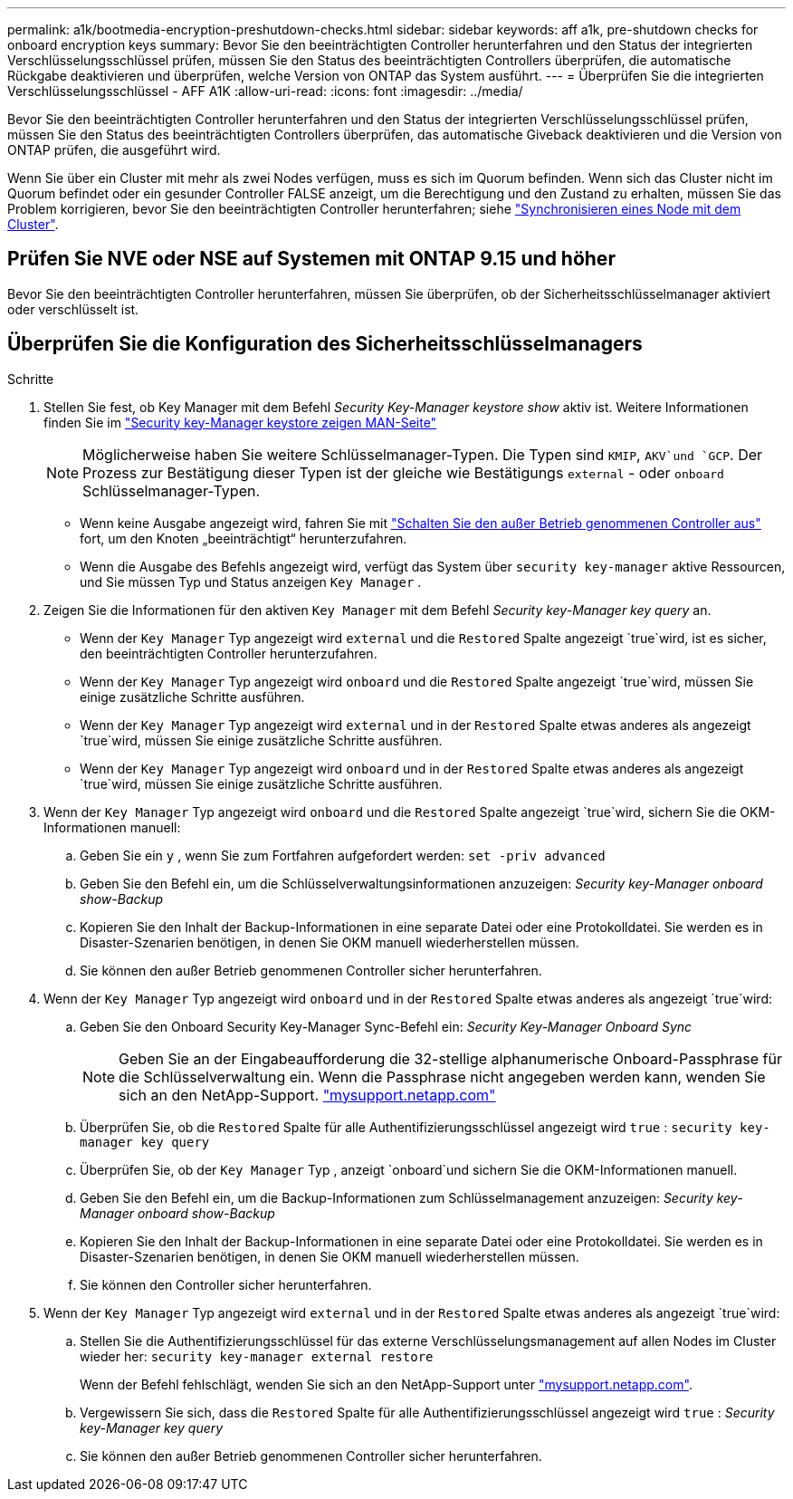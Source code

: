 ---
permalink: a1k/bootmedia-encryption-preshutdown-checks.html 
sidebar: sidebar 
keywords: aff a1k, pre-shutdown checks for onboard encryption keys 
summary: Bevor Sie den beeinträchtigten Controller herunterfahren und den Status der integrierten Verschlüsselungsschlüssel prüfen, müssen Sie den Status des beeinträchtigten Controllers überprüfen, die automatische Rückgabe deaktivieren und überprüfen, welche Version von ONTAP das System ausführt. 
---
= Überprüfen Sie die integrierten Verschlüsselungsschlüssel - AFF A1K
:allow-uri-read: 
:icons: font
:imagesdir: ../media/


[role="lead"]
Bevor Sie den beeinträchtigten Controller herunterfahren und den Status der integrierten Verschlüsselungsschlüssel prüfen, müssen Sie den Status des beeinträchtigten Controllers überprüfen, das automatische Giveback deaktivieren und die Version von ONTAP prüfen, die ausgeführt wird.

Wenn Sie über ein Cluster mit mehr als zwei Nodes verfügen, muss es sich im Quorum befinden. Wenn sich das Cluster nicht im Quorum befindet oder ein gesunder Controller FALSE anzeigt, um die Berechtigung und den Zustand zu erhalten, müssen Sie das Problem korrigieren, bevor Sie den beeinträchtigten Controller herunterfahren; siehe link:https://docs.netapp.com/us-en/ontap/system-admin/synchronize-node-cluster-task.html?q=Quorum["Synchronisieren eines Node mit dem Cluster"^].



== Prüfen Sie NVE oder NSE auf Systemen mit ONTAP 9.15 und höher

Bevor Sie den beeinträchtigten Controller herunterfahren, müssen Sie überprüfen, ob der Sicherheitsschlüsselmanager aktiviert oder verschlüsselt ist.



== Überprüfen Sie die Konfiguration des Sicherheitsschlüsselmanagers

.Schritte
. Stellen Sie fest, ob Key Manager mit dem Befehl _Security Key-Manager keystore show_ aktiv ist. Weitere Informationen finden Sie im https://docs.netapp.com/us-en/ontap-cli/security-key-manager-keystore-show.html["Security key-Manager keystore zeigen MAN-Seite"^]
+

NOTE: Möglicherweise haben Sie weitere Schlüsselmanager-Typen. Die Typen sind `KMIP`, `AKV`und `GCP`. Der Prozess zur Bestätigung dieser Typen ist der gleiche wie Bestätigungs `external` - oder `onboard` Schlüsselmanager-Typen.

+
** Wenn keine Ausgabe angezeigt wird, fahren Sie mit link:bootmedia-shutdown.html["Schalten Sie den außer Betrieb genommenen Controller aus"] fort, um den Knoten „beeinträchtigt“ herunterzufahren.
** Wenn die Ausgabe des Befehls angezeigt wird, verfügt das System über `security key-manager` aktive Ressourcen, und Sie müssen Typ und Status anzeigen `Key Manager` .


. Zeigen Sie die Informationen für den aktiven `Key Manager` mit dem Befehl _Security key-Manager key query_ an.
+
** Wenn der `Key Manager` Typ angezeigt wird `external` und die `Restored` Spalte angezeigt `true`wird, ist es sicher, den beeinträchtigten Controller herunterzufahren.
** Wenn der `Key Manager` Typ angezeigt wird `onboard` und die `Restored` Spalte angezeigt `true`wird, müssen Sie einige zusätzliche Schritte ausführen.
** Wenn der `Key Manager` Typ angezeigt wird `external` und in der `Restored` Spalte etwas anderes als angezeigt `true`wird, müssen Sie einige zusätzliche Schritte ausführen.
** Wenn der `Key Manager` Typ angezeigt wird `onboard` und in der `Restored` Spalte etwas anderes als angezeigt `true`wird, müssen Sie einige zusätzliche Schritte ausführen.


. Wenn der `Key Manager` Typ angezeigt wird `onboard` und die `Restored` Spalte angezeigt `true`wird, sichern Sie die OKM-Informationen manuell:
+
.. Geben Sie ein `y` , wenn Sie zum Fortfahren aufgefordert werden: `set -priv advanced`
.. Geben Sie den Befehl ein, um die Schlüsselverwaltungsinformationen anzuzeigen: _Security key-Manager onboard show-Backup_
.. Kopieren Sie den Inhalt der Backup-Informationen in eine separate Datei oder eine Protokolldatei. Sie werden es in Disaster-Szenarien benötigen, in denen Sie OKM manuell wiederherstellen müssen.
.. Sie können den außer Betrieb genommenen Controller sicher herunterfahren.


. Wenn der `Key Manager` Typ angezeigt wird `onboard` und in der `Restored` Spalte etwas anderes als angezeigt `true`wird:
+
.. Geben Sie den Onboard Security Key-Manager Sync-Befehl ein: _Security Key-Manager Onboard Sync_
+

NOTE: Geben Sie an der Eingabeaufforderung die 32-stellige alphanumerische Onboard-Passphrase für die Schlüsselverwaltung ein. Wenn die Passphrase nicht angegeben werden kann, wenden Sie sich an den NetApp-Support. http://mysupport.netapp.com/["mysupport.netapp.com"^]

.. Überprüfen Sie, ob die `Restored` Spalte für alle Authentifizierungsschlüssel angezeigt wird `true` : `security key-manager key query`
.. Überprüfen Sie, ob der `Key Manager` Typ , anzeigt `onboard`und sichern Sie die OKM-Informationen manuell.
.. Geben Sie den Befehl ein, um die Backup-Informationen zum Schlüsselmanagement anzuzeigen: _Security key-Manager onboard show-Backup_
.. Kopieren Sie den Inhalt der Backup-Informationen in eine separate Datei oder eine Protokolldatei. Sie werden es in Disaster-Szenarien benötigen, in denen Sie OKM manuell wiederherstellen müssen.
.. Sie können den Controller sicher herunterfahren.


. Wenn der `Key Manager` Typ angezeigt wird `external` und in der `Restored` Spalte etwas anderes als angezeigt `true`wird:
+
.. Stellen Sie die Authentifizierungsschlüssel für das externe Verschlüsselungsmanagement auf allen Nodes im Cluster wieder her: `security key-manager external restore`
+
Wenn der Befehl fehlschlägt, wenden Sie sich an den NetApp-Support unter http://mysupport.netapp.com/["mysupport.netapp.com"^].

.. Vergewissern Sie sich, dass die `Restored` Spalte für alle Authentifizierungsschlüssel angezeigt wird `true` : _Security key-Manager key query_
.. Sie können den außer Betrieb genommenen Controller sicher herunterfahren.



